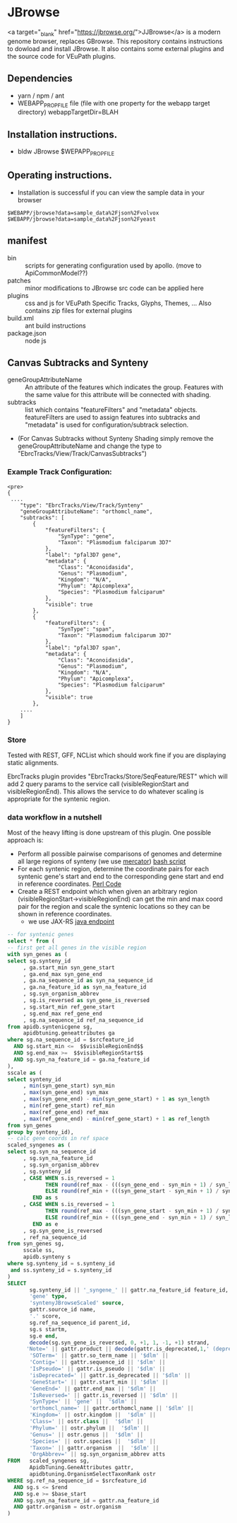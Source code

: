 * JBrowse

<a target="_blank" href="https://jbrowse.org/">JJBrowse</a> is a modern genome browser, replaces GBrowse.
This repository contains instructions to dowload and install JBrowse.  It also contains some external plugins and the source code for VEuPath plugins.  

** Dependencies

   + yarn / npm / ant
   + WEBAPP_PROP_FILE file (file with one property for the webapp target directory)
      webappTargetDir=BLAH

** Installation instructions.

   + bldw JBrowse $WEPAPP_PROP_FILE

** Operating instructions.

   + Installation is successful if you can view the sample data in your browser

   #+begin_example
     $WEBAPP/jbrowse?data=sample_data%2Fjson%2Fvolvox
     $WEBAPP/jbrowse?data=sample_data%2Fjson%2Fyeast
   #+end_example

** manifest

   + bin :: scripts for generating configuration used by apollo.  (move to ApiCommonModel??)
   + patches :: minor modifications to JBrowse src code can be applied here
   + plugins :: css and js for VEuPath Specific Tracks, Glyphs, Themes, ...  Also contains zip files for external plugins
   + build.xml :: ant build instructions
   + package.json :: node js


** Canvas Subtracks and Synteny
   + geneGroupAttributeName ::  An attribute of the features which indicates the group.  Features with the same value for this attribute will be connected with shading.
   + subtracks ::   list which contains "featureFilters" and "metadata" objects.  featureFilters are used to assign features into subtracks and "metadata" is used for configuration/subtrack selection.
   + (For Canvas Subtracks without Synteny Shading simply remove the geneGroupAttributeName and change the type to "EbrcTracks/View/Track/CanvasSubtracks")

*** Example Track Configuration:
   #+begin_example
<pre>
{
 ....
    "type": "EbrcTracks/View/Track/Synteny"
    "geneGroupAttributeName": "orthomcl_name",
    "subtracks": [
        {
            "featureFilters": {
                "SynType": "gene",
                "Taxon": "Plasmodium falciparum 3D7"
            },
            "label": "pfal3D7 gene",
            "metadata": {
                "Class": "Aconoidasida",
                "Genus": "Plasmodium",
                "Kingdom": "N/A",
                "Phylum": "Apicomplexa",
                "Species": "Plasmodium falciparum"
            },
            "visible": true
        },
        {
            "featureFilters": {
                "SynType": "span",
                "Taxon": "Plasmodium falciparum 3D7"
            },
            "label": "pfal3D7 span",
            "metadata": {
                "Class": "Aconoidasida",
                "Genus": "Plasmodium",
                "Kingdom": "N/A",
                "Phylum": "Apicomplexa",
                "Species": "Plasmodium falciparum"
            },
            "visible": true
        }, 
	....
    ]
}
   #+end_example

*** Store

Tested with REST, GFF, NCList which should work fine if you are displaying static alignments.

EbrcTracks plugin provides "EbrcTracks/Store/SeqFeature/REST" which will add 2 query params to the service call (visibleRegionStart and visibleRegionEnd).  This allows the service to do whatever scaling is appropriate for the syntenic region.

*** data workflow in a nutshell

Most of the heavy lifting is done upstream of this plugin.  One possible approach is:

    + Perform all possible pairwise comparisons of genomes and determine all large regions of synteny (we use [[https://pubmed.ncbi.nlm.nih.gov/17993677/][mercator]]) [[https://github.com/VEuPathDB/ApiCommonData/blob/master/Load/bin/runMercator][bash script]]
    + For each syntenic region, determine the coordinate pairs for each syntenic gene's start and end to the corresponding gene start and end in reference coordinates.  [[https://github.com/VEuPathDB/ApiCommonData/blob/master/Load/plugin/perl/InsertSyntenySpans.pm][Perl Code]]
    + Create a REST endpoint which when given an arbitrary region (visibleRegionStart->visibleRegionEnd) can get the min and max coord pair for the region and scale the syntenic locations so they can be shown in reference coordinates.  
      + we use JAX-RS [[https://github.com/VEuPathDB/ApiCommonWebsite/blob/master/Service/src/main/java/org/apidb/apicommon/service/services/jbrowse/JBrowseService.java][java endpoint]]

   #+begin_src sql
-- for syntenic genes
select * from (
-- first get all genes in the visible region
with syn_genes as (
select sg.synteny_id
     , ga.start_min syn_gene_start 
     , ga.end_max syn_gene_end
     , ga.na_sequence_id as syn_na_sequence_id
     , ga.na_feature_id as syn_na_feature_id
     , sg.syn_organism_abbrev
     , sg.is_reversed as syn_gene_is_reversed
     , sg.start_min ref_gene_start
     , sg.end_max ref_gene_end
     , sg.na_sequence_id ref_na_sequence_id
from apidb.syntenicgene sg, 
     apidbtuning.geneattributes ga
where sg.na_sequence_id = $srcfeature_id
  AND sg.start_min <=  $$visibleRegionEnd$$
  AND sg.end_max >=  $$visibleRegionStart$$
  AND sg.syn_na_feature_id = ga.na_feature_id
),
sscale as (
select synteny_id
     , min(syn_gene_start) syn_min
     , max(syn_gene_end) syn_max
     , max(syn_gene_end) - min(syn_gene_start) + 1 as syn_length
     , min(ref_gene_start) ref_min
     , max(ref_gene_end) ref_max
     , max(ref_gene_end) - min(ref_gene_start) + 1 as ref_length
from syn_genes
group by synteny_id),
-- calc gene coords in ref space
scaled_syngenes as (
select sg.syn_na_sequence_id
     , sg.syn_na_feature_id
     , sg.syn_organism_abbrev
     , sg.synteny_id
     , CASE WHEN s.is_reversed = 1 
            THEN round(ref_max - (((syn_gene_end - syn_min + 1) / syn_length) * ref_length))
            ELSE round(ref_min + (((syn_gene_start - syn_min + 1) / syn_length) * ref_length)) 
        END as s
     , CASE WHEN s.is_reversed = 1 
            THEN round(ref_max - (((syn_gene_start - syn_min + 1) / syn_length) * ref_length))
            ELSE round(ref_min + (((syn_gene_end - syn_min + 1) / syn_length) * ref_length))
        END as e
     , sg.syn_gene_is_reversed
     , ref_na_sequence_id
from syn_genes sg,
     sscale ss,
     apidb.synteny s
where sg.synteny_id = s.synteny_id
 and ss.synteny_id = s.synteny_id
)
SELECT
       sg.synteny_id || '_syngene_' || gattr.na_feature_id feature_id,
       'gene' type,
       'syntenyJBrowseScaled' source,
       gattr.source_id name,
       '.' score,
       sg.ref_na_sequence_id parent_id,
       sg.s startm, 
       sg.e end,
       decode(sg.syn_gene_is_reversed, 0, +1, 1, -1, +1) strand,
      'Note=' || gattr.product || decode(gattr.is_deprecated,1,' (deprecated)') || '$dlm' ||
       'SOTerm=' || gattr.so_term_name || '$dlm' ||
       'Contig=' || gattr.sequence_id || '$dlm' ||
       'IsPseudo=' || gattr.is_pseudo || '$dlm' ||
       'isDeprecated=' || gattr.is_deprecated || '$dlm' ||
       'GeneStart=' || gattr.start_min || '$dlm' ||
       'GeneEnd=' || gattr.end_max || '$dlm' ||
       'IsReversed=' || gattr.is_reversed || '$dlm' ||
       'SynType=' || 'gene' ||  '$dlm' ||
       'orthomcl_name=' || gattr.orthomcl_name || '$dlm' ||
       'Kingdom=' || ostr.kingdom ||  '$dlm' ||
       'Class=' || ostr.class ||  '$dlm' ||
       'Phylum=' || ostr.phylum ||  '$dlm' ||
       'Genus=' || ostr.genus ||  '$dlm' ||
       'Species=' || ostr.species ||  '$dlm' ||
       'Taxon=' || gattr.organism  ||  '$dlm' ||
       'OrgAbbrev=' || sg.syn_organism_abbrev atts
FROM   scaled_syngenes sg,
       ApidbTuning.GeneAttributes gattr,
       apidbtuning.OrganismSelectTaxonRank ostr
WHERE sg.ref_na_sequence_id = $srcfeature_id
  AND sg.s <= $rend
  AND sg.e >= $base_start
  AND sg.syn_na_feature_id = gattr.na_feature_id
  AND gattr.organism = ostr.organism 
)

#+end_src

